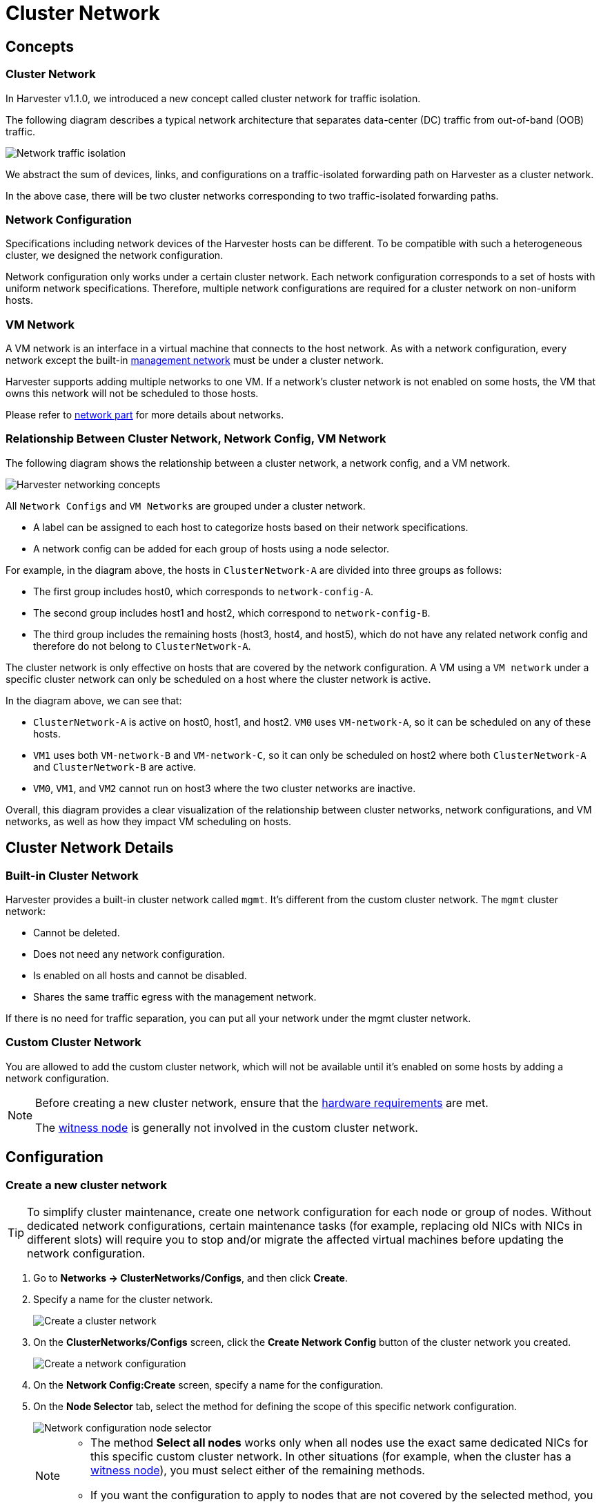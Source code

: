 = Cluster Network

== Concepts

=== Cluster Network

In Harvester v1.1.0, we introduced a new concept called cluster network for traffic isolation.

The following diagram describes a typical network architecture that separates data-center (DC) traffic from out-of-band (OOB) traffic.

image::networking/traffic-isolation.png[Network traffic isolation]

We abstract the sum of devices, links, and configurations on a traffic-isolated forwarding path on Harvester as a cluster network.

In the above case, there will be two cluster networks corresponding to two traffic-isolated forwarding paths.

=== Network Configuration

Specifications including network devices of the Harvester hosts can be different. To be compatible with such a heterogeneous cluster, we designed the network configuration.

Network configuration only works under a certain cluster network. Each network configuration corresponds to a set of hosts with uniform network specifications. Therefore, multiple network configurations are required for a cluster network on non-uniform hosts.

=== VM Network

A VM network is an interface in a virtual machine that connects to the host network. As with a network configuration, every network except the built-in xref:./vm-network.adoc#_management_network[management network] must be under a cluster network.

Harvester supports adding multiple networks to one VM. If a network's cluster network is not enabled on some hosts, the VM that owns this network will not be scheduled to those hosts.

Please refer to xref:./vm-network.adoc[network part] for more details about networks.

=== Relationship Between Cluster Network, Network Config, VM Network

The following diagram shows the relationship between a cluster network, a network config, and a VM network.

image::networking/relation.png[Harvester networking concepts]

All `Network Configs` and `VM Networks` are grouped under a cluster network.

* A label can be assigned to each host to categorize hosts based on their network specifications.
* A network config can be added for each group of hosts using a node selector.

For example, in the diagram above, the hosts in `ClusterNetwork-A` are divided into three groups as follows:

* The first group includes host0, which corresponds to `network-config-A`.
* The second group includes host1 and host2, which correspond to `network-config-B`.
* The third group includes the remaining hosts (host3, host4, and host5), which do not have any related network config and therefore do not belong to `ClusterNetwork-A`.

The cluster network is only effective on hosts that are covered by the network configuration. A VM using a `VM network` under a specific cluster network can only be scheduled on a host where the cluster network is active.

In the diagram above, we can see that:

* `ClusterNetwork-A` is active on host0, host1, and host2. `VM0` uses `VM-network-A`, so it can be scheduled on any of these hosts.
* `VM1` uses both `VM-network-B` and `VM-network-C`, so it can only be scheduled on host2 where both `ClusterNetwork-A` and `ClusterNetwork-B` are active.
* `VM0`, `VM1`, and `VM2` cannot run on host3 where the two cluster networks are inactive.

Overall, this diagram provides a clear visualization of the relationship between cluster networks, network configurations, and VM networks, as well as how they impact VM scheduling on hosts.

== Cluster Network Details

=== Built-in Cluster Network

Harvester provides a built-in cluster network called `mgmt`. It's different from the custom cluster network. The `mgmt` cluster network:

* Cannot be deleted.
* Does not need any network configuration.
* Is enabled on all hosts and cannot be disabled.
* Shares the same traffic egress with the management network.

If there is no need for traffic separation, you can put all your network under the mgmt cluster network.

=== Custom Cluster Network

You are allowed to add the custom cluster network, which will not be available until it's enabled on some hosts by adding a network configuration.

[NOTE]
====
Before creating a new cluster network, ensure that the xref:../installation-setup/requirements.adoc#_hardware_requirements[hardware requirements] are met.

The xref:../hosts/witness-node.adoc[witness node] is generally not involved in the custom cluster network.
====

== Configuration

=== Create a new cluster network

[TIP]
====
To simplify cluster maintenance, create one network configuration for each node or group of nodes. Without dedicated network configurations, certain maintenance tasks (for example, replacing old NICs with NICs in different slots) will require you to stop and/or migrate the affected virtual machines before updating the network configuration.
====

. Go to *Networks -> ClusterNetworks/Configs*, and then click *Create*.

. Specify a name for the cluster network.
+
image::networking/create-clusternetwork.png[Create a cluster network]

. On the *ClusterNetworks/Configs* screen, click the *Create Network Config* button of the cluster network you created.
+
image::networking/create-network-config-button.png[Create a network configuration]

. On the *Network Config:Create* screen, specify a name for the configuration.

. On the *Node Selector* tab, select the method for defining the scope of this specific network configuration.
+
image::networking/select-nodes.png[Network configuration node selector]
+
[NOTE]
====
* The method *Select all nodes* works only when all nodes use the exact same dedicated NICs for this specific custom cluster network. In other situations (for example, when the cluster has a xref:../hosts/witness-node.adoc[witness node]), you must select either of the remaining methods.
* If you want the configuration to apply to nodes that are not covered by the selected method, you must create another network configuration.
====

. On the *Uplink* tab, configure the following settings:
+
** *NICs*: The list contains NICs that are common to all selected nodes. NICs that cannot be selected are unavailable on one or more nodes and must be configured. Once troubleshooting is completed, refresh the screen and verify that the NICs can be selected.
** *Bond Options*: The default value is *active-backup*.
** *Attributes*
+
image::networking/config-uplink.png[Network configuration uplink settings]

=== Change a network configuration

Changes to existing network configurations may affect {harvester-product-name} virtual machines and workloads, and external devices such as switches and routers. For more information, see xref:./deep-dive.adoc#_network_topology[Network Topology].

The following sections outline the steps you must perform to change the MTU of a network configuration. The sample cluster network used in these sections has `cn-data` that was built with an MTU value of `1500` and is intended to be changed to `9000`.

image::networking/set-a-new-mtu-value.png[New MTU value]

==== Change the MTU of a network configuration with no attached storage network

In this scenario, the xref:./storage-network.adoc#_storage_network_setting[storage network] is neither enabled nor attached to the target cluster network.

[CAUTION]
====
* The MTU affects {harvester-product-name} nodes and networking devices such as switches and routers. Careful planning and testing are required to ensure that changing the MTU does not adversely affect the system. For more information, see xref:./deep-dive.adoc#_network_topology[Network Topology].
* You must use the same MTU across all network configurations of a custom cluster network. You must also manually update the MTU on existing virtual machine networks.
* Cluster operations are interrupted during the configuration change.
* The information in this section does not apply to the built-in `mgmt` cluster network.
====

If you must change the MTU, perform the following steps:

. Stop all virtual machines that are attached to the target cluster network.
+
You can check this using the xref:./vm-network.adoc#_create_a_vm_network[virtual machine network] and any xref:../virtual-machines/create-vm.adoc#_secondary_network[secondary networks] you may have used. Do not change the MTU while any of the connected virtual machines are still running.

. Check the network configurations of the target cluster network.
+
If multiple network configurations exist, record the node selector for each and remove configurations until only one remains.

. Verify that the MTU was changed using the Linux `ip link` command.
+
If the network configuration selects multiple {harvester-product-name} nodes, run the command on each node.
+
The output must show the new MTU of the related `*-br` device and the state `UP`. In the following example, the device is `cn-data-br` and the new MTU is `9000`.
+
[,console]
----
Harvester node $ ip link show dev cn-data-br
                                              |new MTU|              |state UP|
3: cn-data-br: <BROADCAST,MULTICAST,UP,LOWER_UP> mtu 9000 qdisc noqueue state UP mode DEFAULT group default qlen 1000
    link/ether 52:54:00:6e:5c:2a brd ff:ff:ff:ff:ff:ff
----
+
[NOTE]
====
When the state is `UNKNOWN`, it is likely that the MTU values on {harvester-product-name} and the external switch or router do not match.
====

. Test the new MTU on {harvester-product-name} nodes using commands such as `ping`.
+
You must send the messages to a {harvester-product-name} node with the new MTU or a node with an external IP.
+
In the following example, the CIDR `192.168.100.0/24` and gateway `192.168.100.1` are prepared for the `cn-data` network.
+
.. Set the IP `192.168.100.100` on the bridge device.
+
[,console]
----
$ ip addr add dev cn-data-br 192.168.100.100/24
----
+
.. Add a route for the destination IP (for example, `8.8.8.8`) via the gateway.
+
[,console]
----
$ ip route add 8.8.8.8 via 192.168.100.1 dev cn-data-br
----
+
.. Ping the destination IP from the new IP `192.168.100.100`.
+
[,console]
----
$ ping 8.8.8.8 -I 192.168.100.100
PING 8.8.8.8 (8.8.8.8) from 192.168.100.100 : 56(84) bytes of data.
64 bytes from 8.8.8.8: icmp_seq=1 ttl=59 time=8.52 ms
64 bytes from 8.8.8.8: icmp_seq=2 ttl=59 time=8.90 ms
...
----
+
.. Ping the destination IP with a different packet size to validate the new MTU.
+
[,console]
----
$ ping 8.8.8.8 -s 8800 -I 192.168.100.100
PING 8.8.8.8 (8.8.8.8) from 192.168.100.100 : 8800(8828) bytes of data
The param `-s` specify the ping packet size, which can test if the new MTU really works
----
+
.. Remove the route that you used for testing.
+
[,console]
----
$ ip route delete 8.8.8.8 via 192.168.100.1 dev cn-data-br
----
+
.. Remove the IP that you used for testing.
+
[,console]
----
$ ip addr delete 192.168.100.100/24 dev cn-data-br
----

. Add back the network configurations that you removed.
+
[IMPORTANT]
====
You must change the MTU in each one, and verify that the new MTU was applied.
====

. Edit the YAML of all virtual machine networks that are attached to the target cluster network.
+
On the *Virtual Machine Networks* screen, perform the following steps for each attached network:
+
.. Select *⋮ -> Edit YAML*.
+
image::networking/edit-vm-networks.png[Edit virtual machine network YAML]
+
.. Change the MTU.
+
image::networking/edit-vm-network-mtu.png[Change virtual machine network MTU]
+
.. Click *Save*.
+
You can also use `kubectl` to change the MTU. In the following example, the network name is `vm100`. To edit the YAML of this network, run the command `kubectl edit NetworkAttachmentDefinition.k8s.cni.cncf.io vm100`.
+
[,console]
----
    apiVersion: k8s.cni.cncf.io/v1
    kind: NetworkAttachmentDefinition
    metadata:
      annotations:
        network.harvesterhci.io/route: '{"mode":"auto","serverIPAddr":"","cidr":"","gateway":""}'
      creationTimestamp: '2025-04-25T10:21:01Z'
      finalizers:
        - wrangler.cattle.io/harvester-network-nad-controller
        - wrangler.cattle.io/harvester-network-manager-nad-controller
      generation: 1
      labels:
        network.harvesterhci.io/clusternetwork: cn-data
        network.harvesterhci.io/ready: 'true'
        network.harvesterhci.io/type: L2VlanNetwork
        network.harvesterhci.io/vlan-id: '100'
      name: vm100
      namespace: default
      resourceVersion: '1525839'
      uid: 8dacf415-ce90-414a-a11b-48f041d46b42
    spec:
      config: >-
        {"cniVersion":"0.3.1","name":"vm100","type":"bridge","bridge":"cn-data-br","promiscMode":true,"vlan":100,"ipam":{},"mtu":1500}
----

. Start all virtual machines that are attached to the target cluster network.
+
The virtual machines should have inherited the new MTU. You can verify this in the guest operating system using the Linux `ip link` command and `ping 8.8.8.8 -s 8800` command.

. Verify that the virtual machine workloads are running normally.

[IMPORTANT]
====
{harvester-product-name} cannot be held responsible for any damage or loss of data that may occur when the MTU value is changed.
====

==== Change the MTU of a network configuration with an attached storage network

In this scenario, the xref:./storage-network.adoc#_storage_network_setting[storage network] is enabled and attached to the target cluster network.

The storage network is used by `driver.longhorn.io`, which is {harvester-product-name}'s default CSI driver. Longhorn is responsible for provisioning xref:../virtual-machines/create-vm.adoc#_volumes[root volumes], so changing the MTU affects all virtual machines.

[CAUTION]
====
* The MTU affects {harvester-product-name} nodes and networking devices such as switches and routers. Careful planning and testing are required to ensure that changing the MTU does not adversely affect the system. For more information, see xref:./deep-dive.adoc#_network_topology[Network Topology].
* You must use the same MTU across all network configurations of a custom cluster network. You must also manually update the MTU on existing virtual machine networks.
* All cluster operations are interrupted during the configuration change.
* The information in this section does not apply to the built-in `mgmt` cluster network.
====

If you must change the MTU, perform the following steps:

. Stop all virtual machines.

. Disable the xref:./storage-network.adoc#_harvester_storage_network_setting[storage network setting].
+
Allow some time for the setting to be disabled, and then xref:./storage-network.adoc#_verify_configuration_is_completed[verify that the change was applied].

. Check the network configurations of the target cluster network.
+
If multiple network configurations exist, record the node selector for each and remove configurations until only one remains.

. Change the MTU of the remaining network configuration.
+
[IMPORTANT]
====
You must also change the MTU on the peer external switch or router.
====

. Verify that the MTU was changed using the Linux `ip link` command.
+
If the network configuration selects multiple {harvester-product-name} nodes, run the command on each node.
+
The output must show the new MTU of the related `*-br` device and the state `UP`. In the following example, the device is `cn-data-br` and the new MTU is `9000`.
+
[,console]
----
Harvester node $ ip link show dev cn-data-br
                                              |new MTU|              |state UP|
3: cn-data-br: <BROADCAST,MULTICAST,UP,LOWER_UP> mtu 9000 qdisc noqueue state UP mode DEFAULT group default qlen 1000
    link/ether 52:54:00:6e:5c:2a brd ff:ff:ff:ff:ff:ff
----
+
[NOTE]
====
When the state is `UNKNOWN`, it is likely that the MTU values on {harvester-product-name} and the external switch or router do not match.
====

. Test the new MTU on {harvester-product-name} nodes using commands such as `ping`.
+
You must send the messages to a {harvester-product-name} node with the new MTU or to a node with an external IP.
+
In the following example, the CIDR `192.168.100.0/24` and gateway `192.168.100.1` are prepared for the `cn-data` network.
+
.. Set the IP `192.168.100.100` on the bridge device.
+
[,console]
----
$ ip addr add dev cn-data-br 192.168.100.100/24
----
+
.. Add a route for the destination IP (for example, `8.8.8.8`) via the gateway.
+
[,console]
----
$ ip route add 8.8.8.8 via 192.168.100.1 dev cn-data-br
----
+
.. Ping the destination IP from the new IP `192.168.100.100`.
+
[,console]
----
$ ping 8.8.8.8 -I 192.168.100.100
PING 8.8.8.8 (8.8.8.8) from 192.168.100.100 : 56(84) bytes of data.
64 bytes from 8.8.8.8: icmp_seq=1 ttl=59 time=8.52 ms
64 bytes from 8.8.8.8: icmp_seq=2 ttl=59 time=8.90 ms
...
----
+
.. Ping the destination IP with a different packet size to validate the new MTU.
+
[,console]
----
$ ping 8.8.8.8 -s 8800 -I 192.168.100.100
PING 8.8.8.8 (8.8.8.8) from 192.168.100.100 : 8800(8828) bytes of data
The param `-s` specify the ping packet size, which can test if the new MTU really works
----
+
.. Remove the route that you used for testing.
+
[,console]
----
$ ip route delete 8.8.8.8 via 192.168.100.1 dev cn-data-br
----
+
.. Remove the IP that you used for testing.
+
[,console]
----
$ ip addr delete 192.168.100.100/24 dev cn-data-br
----

. Add back the network configurations that you removed, change the MTU in each one, and verify that the new MTU was applied.

. Enable and configure the xref:./storage-network.adoc#_harvester_storage_network_setting[storage network setting], ensuring that the xref:./storage-network.adoc#_prerequisites[prerequisites] are met.
+
Allow some time for the setting to be enabled, and then xref:./storage-network.adoc#_verify_configuration_is_completed[verify that the change was applied].

. Edit the YAML of all virtual machine networks that are attached to the target cluster network.
+
On the *Virtual Machine Networks* screen, perform the following steps for each attached network:
+
.. Select *⋮ -> Edit YAML*.
+
image::networking/edit-vm-networks.png[Edit virtual machine network YAML]
+
.. Change the MTU.
+
image::networking/edit-vm-network-mtu.png[Change virtual machine network MTU]

.. Click *Save*.
+
You can also use `kubectl` to change the MTU. In the following example, the network name is `vm100`. To edit the YAML of this network, run the command `kubectl edit NetworkAttachmentDefinition.k8s.cni.cncf.io vm100`.
+
[console]
----
    apiVersion: k8s.cni.cncf.io/v1
    kind: NetworkAttachmentDefinition
    metadata:
      annotations:
        network.harvesterhci.io/route: '{"mode":"auto","serverIPAddr":"","cidr":"","gateway":""}'
      creationTimestamp: '2025-04-25T10:21:01Z'
      finalizers:
        - wrangler.cattle.io/harvester-network-nad-controller
        - wrangler.cattle.io/harvester-network-manager-nad-controller
      generation: 1
      labels:
        network.harvesterhci.io/clusternetwork: cn-data
        network.harvesterhci.io/ready: 'true'
        network.harvesterhci.io/type: L2VlanNetwork
        network.harvesterhci.io/vlan-id: '100'
      name: vm100
      namespace: default
      resourceVersion: '1525839'
      uid: 8dacf415-ce90-414a-a11b-48f041d46b42
    spec:
      config: >-
        {"cniVersion":"0.3.1","name":"vm100","type":"bridge","bridge":"cn-data-br","promiscMode":true,"vlan":100,"ipam":{},"mtu":1500}
----

. Start all virtual machines that are attached to the target cluster network.
+
The virtual machines should have inherited the new MTU. You can verify this in the guest operating system using the Linux `ip link` command and `ping 8.8.8.8 -s 8800` command.

. Verify that the virtual machine workloads are running normally.

[IMPORTANT]
====
{harvester-product-name} cannot be held responsible for any damage or loss of data that may occur when the MTU value is changed.
====